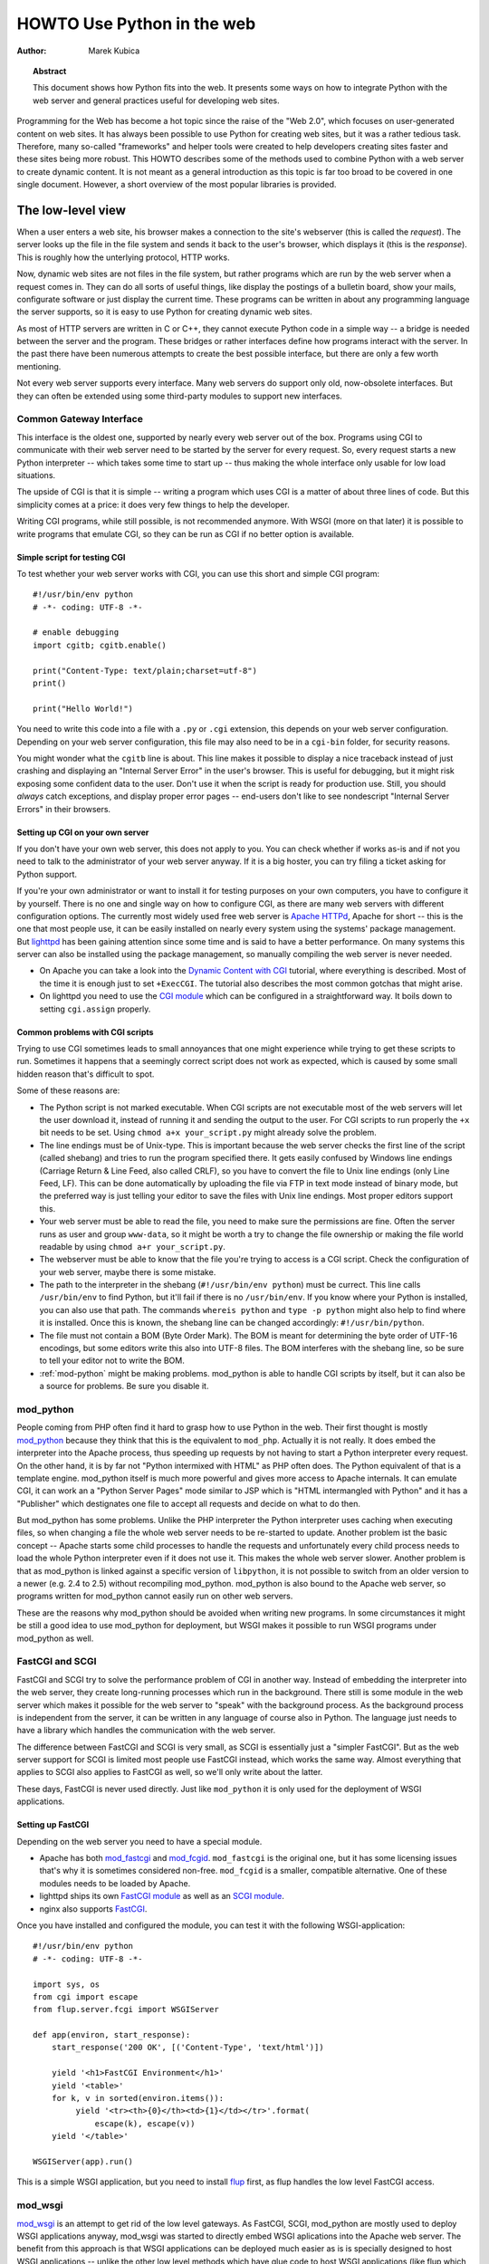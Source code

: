 *******************************
  HOWTO Use Python in the web
*******************************

:Author: Marek Kubica

.. topic:: Abstract

   This document shows how Python fits into the web.  It presents some ways on
   how to integrate Python with the web server and general practices useful for
   developing web sites.


Programming for the Web has become a hot topic since the raise of the "Web 2.0",
which focuses on user-generated content on web sites.  It has always been
possible to use Python for creating web sites, but it was a rather tedious task.
Therefore, many so-called "frameworks" and helper tools were created to help
developers creating sites faster and these sites being more robust.  This HOWTO
describes some of the methods used to combine Python with a web server to create
dynamic content.  It is not meant as a general introduction as this topic is far
too broad to be covered in one single document.  However, a short overview of
the most popular libraries is provided.

.. seealso::

   While this HOWTO tries to give an overview over Python in the Web, it cannot
   always be as up to date as desired.  Web development in Python is moving
   forward rapidly, so the wiki page on `Web Programming
   <http://wiki.python.org/moin/WebProgramming>`_ might be more in sync with
   recent development.


The low-level view
==================

.. .. image:: http.png

When a user enters a web site, his browser makes a connection to the site's
webserver (this is called the *request*).  The server looks up the file in the
file system and sends it back to the user's browser, which displays it (this is
the *response*).  This is roughly how the unterlying protocol, HTTP works.

Now, dynamic web sites are not files in the file system, but rather programs
which are run by the web server when a request comes in.  They can do all sorts
of useful things, like display the postings of a bulletin board, show your
mails, configurate software or just display the current time.  These programs
can be written in about any programming language the server supports, so it is
easy to use Python for creating dynamic web sites.

As most of HTTP servers are written in C or C++, they cannot execute Python code
in a simple way -- a bridge is needed between the server and the program.  These
bridges or rather interfaces define how programs interact with the server.  In
the past there have been numerous attempts to create the best possible
interface, but there are only a few worth mentioning.

Not every web server supports every interface.  Many web servers do support only
old, now-obsolete interfaces.  But they can often be extended using some
third-party modules to support new interfaces.


Common Gateway Interface
------------------------

This interface is the oldest one, supported by nearly every web server out of
the box.  Programs using CGI to communicate with their web server need to be
started by the server for every request.  So, every request starts a new Python
interpreter -- which takes some time to start up -- thus making the whole
interface only usable for low load situations.

The upside of CGI is that it is simple -- writing a program which uses CGI is a
matter of about three lines of code.  But this simplicity comes at a price: it
does very few things to help the developer.

Writing CGI programs, while still possible, is not recommended anymore.  With
WSGI (more on that later) it is possible to write programs that emulate CGI, so
they can be run as CGI if no better option is available.

.. seealso::

   The Python standard library includes some modules that are helpful for
   creating plain CGI programs:

   * :mod:`cgi` -- Handling of user input in CGI scripts
   * :mod:`cgitb` -- Displays nice tracebacks when errors happen in of CGI
     applications, instead of presenting a "500 Internal Server Error" message

   The Python wiki features a page on `CGI scripts
   <http://wiki.python.org/moin/CgiScripts>`_ with some additional information
   about CGI in Python.

   
Simple script for testing CGI
^^^^^^^^^^^^^^^^^^^^^^^^^^^^^

To test whether your web server works with CGI, you can use this short and
simple CGI program::

    #!/usr/bin/env python
    # -*- coding: UTF-8 -*-

    # enable debugging
    import cgitb; cgitb.enable()

    print("Content-Type: text/plain;charset=utf-8")
    print()

    print("Hello World!")

You need to write this code into a file with a ``.py`` or ``.cgi`` extension,
this depends on your web server configuration.  Depending on your web server
configuration, this file may also need to be in a ``cgi-bin`` folder, for
security reasons.

You might wonder what the ``cgitb`` line is about.  This line makes it possible
to display a nice traceback instead of just crashing and displaying an "Internal
Server Error" in the user's browser.  This is useful for debugging, but it might
risk exposing some confident data to the user.  Don't use it when the script is
ready for production use.  Still, you should *always* catch exceptions, and
display proper error pages -- end-users don't like to see nondescript "Internal
Server Errors" in their browsers.


Setting up CGI on your own server
^^^^^^^^^^^^^^^^^^^^^^^^^^^^^^^^^

If you don't have your own web server, this does not apply to you.  You can
check whether if works as-is and if not you need to talk to the administrator of
your web server anyway. If it is a big hoster, you can try filing a ticket
asking for Python support.

If you're your own administrator or want to install it for testing purposes on
your own computers, you have to configure it by yourself.  There is no one and
single way on how to configure CGI, as there are many web servers with different
configuration options.  The currently most widely used free web server is
`Apache HTTPd <http://httpd.apache.org/>`_, Apache for short -- this is the one
that most people use, it can be easily installed on nearly every system using
the systems' package management.  But `lighttpd <http://www.lighttpd.net>`_ has
been gaining attention since some time and is said to have a better performance.
On many systems this server can also be installed using the package management,
so manually compiling the web server is never needed.

* On Apache you can take a look into the `Dynamic Content with CGI
  <http://httpd.apache.org/docs/2.2/howto/cgi.html>`_ tutorial, where everything
  is described.  Most of the time it is enough just to set ``+ExecCGI``.  The
  tutorial also describes the most common gotchas that might arise.
* On lighttpd you need to use the `CGI module
  <http://trac.lighttpd.net/trac/wiki/Docs%3AModCGI>`_ which can be configured
  in a straightforward way.  It boils down to setting ``cgi.assign`` properly.


Common problems with CGI scripts
^^^^^^^^^^^^^^^^^^^^^^^^^^^^^^^^

Trying to use CGI sometimes leads to small annoyances that one might experience
while trying to get these scripts to run.  Sometimes it happens that a seemingly
correct script does not work as expected, which is caused by some small hidden
reason that's difficult to spot.

Some of these reasons are:

* The Python script is not marked executable.  When CGI scripts are not
  executable most of the web servers will let the user download it, instead of
  running it and sending the output to the user.  For CGI scripts to run
  properly the ``+x`` bit needs to be set.  Using ``chmod a+x your_script.py``
  might already solve the problem.
* The line endings must be of Unix-type.  This is important because the web
  server checks the first line of the script (called shebang) and tries to run
  the program specified there.  It gets easily confused by Windows line endings
  (Carriage Return & Line Feed, also called CRLF), so you have to convert the
  file to Unix line endings (only Line Feed, LF).  This can be done
  automatically by uploading the file via FTP in text mode instead of binary
  mode, but the preferred way is just telling your editor to save the files with
  Unix line endings.  Most proper editors support this.
* Your web server must be able to read the file, you need to make sure the
  permissions are fine.  Often the server runs as user and group ``www-data``,
  so it might be worth a try to change the file ownership or making the file
  world readable by using ``chmod a+r your_script.py``.
* The webserver must be able to know that the file you're trying to access is a
  CGI script.  Check the configuration of your web server, maybe there is some
  mistake.
* The path to the interpreter in the shebang (``#!/usr/bin/env python``) must be
  currect.  This line calls ``/usr/bin/env`` to find Python, but it'll fail if
  there is no ``/usr/bin/env``.  If you know where your Python is installed, you
  can also use that path.  The commands ``whereis python`` and ``type -p
  python`` might also help to find where it is installed.  Once this is known,
  the shebang line can be changed accordingly: ``#!/usr/bin/python``.
* The file must not contain a BOM (Byte Order Mark). The BOM is meant for
  determining the byte order of UTF-16 encodings, but some editors write this
  also into UTF-8 files.  The BOM interferes with the shebang line, so be sure
  to tell your editor not to write the BOM.
* :ref:`mod-python` might be making problems.  mod_python is able to handle CGI
  scripts by itself, but it can also be a source for problems.  Be sure you
  disable it.


.. _mod-python:

mod_python
----------

People coming from PHP often find it hard to grasp how to use Python in the web.
Their first thought is mostly `mod_python <http://www.modpython.org/>`_ because
they think that this is the equivalent to ``mod_php``.  Actually it is not
really.  It does embed the interpreter into the Apache process, thus speeding up
requests by not having to start a Python interpreter every request.  On the
other hand, it is by far not "Python intermixed with HTML" as PHP often does.
The Python equivalent of that is a template engine.  mod_python itself is much
more powerful and gives more access to Apache internals.  It can emulate CGI, it
can work an a "Python Server Pages" mode similar to JSP which is "HTML
intermangled with Python" and it has a "Publisher" which destignates one file to
accept all requests and decide on what to do then.

But mod_python has some problems.  Unlike the PHP interpreter the Python
interpreter uses caching when executing files, so when changing a file the whole
web server needs to be re-started to update.  Another problem ist the basic
concept -- Apache starts some child processes to handle the requests and
unfortunately every child process needs to load the whole Python interpreter
even if it does not use it.  This makes the whole web server slower.  Another
problem is that as mod_python is linked against a specific version of
``libpython``, it is not possible to switch from an older version to a newer
(e.g. 2.4 to 2.5) without recompiling mod_python.  mod_python is also bound to
the Apache web server, so programs written for mod_python cannot easily run on
other web servers.

These are the reasons why mod_python should be avoided when writing new
programs.  In some circumstances it might be still a good idea to use mod_python
for deployment, but WSGI makes it possible to run WSGI programs under mod_python
as well.


FastCGI and SCGI
----------------

FastCGI and SCGI try to solve the performance problem of CGI in another way.
Instead of embedding the interpreter into the web server, they create
long-running processes which run in the background. There still is some module
in the web server which makes it possible for the web server to "speak" with the
background process.  As the background process is independent from the server,
it can be written in any language of course also in Python.  The language just
needs to have a library which handles the communication with the web server.

The difference between FastCGI and SCGI is very small, as SCGI is essentially
just a "simpler FastCGI".  But as the web server support for SCGI is limited
most people use FastCGI instead, which works the same way.  Almost everything
that applies to SCGI also applies to FastCGI as well, so we'll only write about
the latter.

These days, FastCGI is never used directly.  Just like ``mod_python`` it is only
used for the deployment of WSGI applications.

.. seealso::

   * `FastCGI, SCGI, and Apache: Background and Future
     <http://www.vmunix.com/mark/blog/archives/2006/01/02/fastcgi-scgi-and-apache-background-and-future/>`_
     is a discussion on why the concept of FastCGI and SCGI is better that that
     of mod_python.


Setting up FastCGI
^^^^^^^^^^^^^^^^^^

Depending on the web server you need to have a special module.

* Apache has both `mod_fastcgi <http://www.fastcgi.com/>`_ and `mod_fcgid
  <http://fastcgi.coremail.cn/>`_.  ``mod_fastcgi`` is the original one, but it
  has some licensing issues that's why it is sometimes considered non-free.
  ``mod_fcgid`` is a smaller, compatible alternative. One of these modules needs
  to be loaded by Apache.
* lighttpd ships its own `FastCGI module
  <http://trac.lighttpd.net/trac/wiki/Docs%3AModFastCGI>`_ as well as an `SCGI
  module <http://trac.lighttpd.net/trac/wiki/Docs%3AModSCGI>`_.
* nginx also supports `FastCGI
  <http://wiki.codemongers.com/NginxSimplePythonFCGI>`_.

Once you have installed and configured the module, you can test it with the
following WSGI-application::

    #!/usr/bin/env python
    # -*- coding: UTF-8 -*-

    import sys, os
    from cgi import escape
    from flup.server.fcgi import WSGIServer

    def app(environ, start_response):
        start_response('200 OK', [('Content-Type', 'text/html')])

        yield '<h1>FastCGI Environment</h1>'
        yield '<table>'
        for k, v in sorted(environ.items()):
             yield '<tr><th>{0}</th><td>{1}</td></tr>'.format(
                 escape(k), escape(v))
        yield '</table>'

    WSGIServer(app).run()

This is a simple WSGI application, but you need to install `flup
<http://pypi.python.org/pypi/flup/1.0>`_ first, as flup handles the low level
FastCGI access.

.. seealso::

   There is some documentation on `setting up Django with FastCGI
   <http://www.djangoproject.com/documentation/fastcgi/>`_, most of which can be
   reused for other WSGI-compliant frameworks and libraries.  Only the
   ``manage.py`` part has to be changed, the example used here can be used
   instead. Django does more or less the exact same thing.


mod_wsgi
--------

`mod_wsgi <http://www.modwsgi.org/>`_ is an attempt to get rid of the low level
gateways.  As FastCGI, SCGI, mod_python are mostly used to deploy WSGI
applications anyway, mod_wsgi was started to directly embed WSGI aplications
into the Apache web server.  The benefit from this approach is that WSGI
applications can be deployed much easier as is is specially designed to host
WSGI applications -- unlike the other low level methods which have glue code to
host WSGI applications (like flup which was mentioned before).  The downside is
that mod_wsgi is limited to the Apache web server, other servers would need
their own implementations of mod_wsgi.

It supports two modes: the embedded mode in which it integrates with the Apache
process and the daemon mode which is more FastCGI-like.  Contrary to FastCGI,
mod_wsgi handles the worker-processes by itself which makes administration
easier.


.. _WSGI:

Step back: WSGI
===============

WSGI was already mentioned several times so it has to be something important.
In fact it really is, so now it's time to explain.

The *Web Server Gateway Interface*, :pep:`333` or WSGI for short is currently
the best possible way to Python web programming.  While it is great for
programmers writing frameworks, the normal person does not need to get in direct
contact with it.  But when choosing a framework for web development it is a good
idea to take one which supports WSGI.

The big profit from WSGI is the unification.  When your program is compatible
with WSGI -- that means that your framework has support for WSGI, your program
can be deployed on every web server interface for which there are WSGI wrappers.
So you do not need to care about whether the user uses mod_python or FastCGI --
with WSGI it just works on any gateway interface.  The Python standard library
contains its own WSGI server :mod:`wsgiref`, which is a small web server that
can be used for testing.

A really great WSGI feature are the middlewares.  Middlewares are layers around
your program which can add various functionality to it.  There is a `number of
middlewares <http://wsgi.org/wsgi/Middleware_and_Utilities>`_ already available.
For example, instead of writing your own session management (to identify a user
in subsequent requests, as HTTP does not maintain state, so it does now know
that the requests belong to the same user) you can just take one middleware,
plug it in and you can rely an already existing functionality.  The same thing
is compression -- say you want to compress your HTML using gzip, to save your
server's bandwidth.  So you only need to plug-in a middleware and you're done.
Authentication is also a problem easily solved using a middleware.

So, generally -- although WSGI may seem complex, the initial phase of learning
can be very rewarding as WSGI does already have solutions to many problems that
might arise while writing web sites.


WSGI Servers
------------

The code that is used to connect to various low level gateways like CGI or
mod_python is called *WSGI server*.  One of these servers is ``flup`` which was
already mentioned and supports FastCGI, SCGI as well as `AJP
<http://en.wikipedia.org/wiki/Apache_JServ_Protocol>`_.  Some of these servers
are written in Python as ``flup`` is, but there also exist others which are
written in C and can be used as drop-in replacements.

There are quite a lot of servers already available, so a Python web application
can be deployed nearly everywhere.  This is one big advantage that Python has
compared with other web techniques.

.. seealso::

   A good overview of all WSGI-related code can be found in the `WSGI wiki
   <http://wsgi.org/wsgi>`_, which contains an extensive list of `WSGI servers
   <http://wsgi.org/wsgi/Servers>`_, which can be used by *every* application
   supporting WSGI.

   You might be interested in some WSGI-supporting modules already contained in
   the standard library, namely:
    
   * :mod:`wsgiref` -- some tiny utilities and servers for WSGI


Case study: MoinMoin
--------------------

What does WSGI give the web application developer?  Let's take a look on one
long existing web application written in Python without using WSGI.

One of the most widely used wiki software is `MoinMoin <http://moinmo.in/>`_.
It was created in 2000, so it predates WSGI by about three years.  While it now
includes support for WSGI, older versions needed separate code to run on CGI,
mod_python, FastCGI and standalone.  Now, this all is possible by using WSGI and
the already-written gateways.  For running with on FastCGI ``flup`` can be used,
for running a standalone server :mod:`wsgiref` is the way to go.


Model-view-controller
=====================

The term *MVC* is often heard in statements like "framework *foo* supports MVC".
While MVC is not really something technical but rather organisational, many web
frameworks use this model to help the developer to bring structure into his
program.  Bigger web applications can have lots of code so it is a good idea to
have structure in the program right from the beginnings.  That way, even users
of other frameworks (or even languages, as MVC is nothing Python-specific) can
understand the existing code easier, as they are already familiar with the
structure.

MVC stands for three components:

* The *model*.  This is the data that is meant to modify.  In Python frameworks
  this component is often represented by the classes used by the
  object-relational mapper.  So, all declarations go here.
* The *view*.  This component's job is to display the data of the model to the
  user.  Typically this component is represented by the templates.
* The *controller*.  This is the layer between the user and the model.  The
  controller reacts on user actions (like opening some specific URL) and tells
  the model to modify the data if neccessary.

While one might think that MVC is a complex design pattern, in fact it is not.
It is used in Python because it has turned out to be useful for creating clean,
maintainable web sites.

.. note::

   While not all Python frameworks explicitly support MVC, it is often trivial
   to create a web site which uses the MVC pattern by seperating the data logic
   (the model) from the user interaction logic (the controller) and the
   templates (the view).  That's why it is important not to write unneccessary
   Python code in the templates -- it is against MVC and creates more chaos.

.. seealso::

   The english Wikipedia has an article about the `Model-View-Controller pattern
   <http://en.wikipedia.org/wiki/Model-view-controller>`_, which includes a long
   list of web frameworks for different programming languages.


Ingredients for web sites
=========================

Web sites are complex constructs, so tools were created to help the web site
developer to make his work maintainable.  None of these tools are in any way
Python specific, they also exist for other programming languages as well.  Of
course, developers are not forced to use these tools and often there is no
"best" tool, but it is worth informing yourself before choosing something
because of the big number of helpers that the developer can use.


.. seealso::

   People have written far more components that can be combined than these
   presented here.  The Python wiki has a page about these components, called
   `Web Components <http://wiki.python.org/moin/WebComponents>`_.


Templates
---------

Mixing of HTML and Python code is possible with some libraries.  While
convenient at first, it leads to horribly unmaintainable code.  That's why
templates exist.  Templates are, in the simplest case, just HTML files with
placeholders.  The HTML is sent to the user's browser after filling out the
placeholders.

Python already includes such simple templates::

    # a simple template
    template = "<html><body><h1>Hello {who}!</h1></body></html>"
    print(template.format(who="Reader"))

The Python standard library also includes some more advanced templates usable
through :class:`string.Template`, but in HTML templates it is needed to use
conditional and looping contructs like Python's *for* and *if*.  So, some
*template engine* is needed.

Now, Python has a lot of template engines which can be used with or without a
`framework`_.  Some of these are using a plain-text programming language which
is very easy to learn as it is quite limited while others use XML so the
template output is always guaranteed to be valid XML.  Some `frameworks`_ ship
their own template engine or recommend one particular.  If one is not yet sure,
using these is a good idea.

.. note::

   While Python has quite a lot of different template engines it usually does
   not make sense to use a homebrewed template system.  The time needed to
   evaluate all templating systems is not really worth it, better invest the
   time in looking through the most popular ones.  Some frameworks have their
   own template engine or have a recommentation for one.  It's wise to use
   these.
  
   Popular template engines include:

   * Mako
   * Genshi
   * Jinja

.. seealso::

   Lots of different template engines divide the attention between themselves
   because it's easy to create them in Python.  The page `Templating
   <http://wiki.python.org/moin/Templating>`_ in the wiki lists a big,
   ever-growing number of these.


Data persistence
----------------

*Data persistence*, while sounding very complicated is just about storing data.
This data might be the text of blog entries, the postings of a bulletin board or
the text of a wiki page.  As always, there are different ways to store
informations on a web server.

Often relational database engines like `MySQL <http://www.mysql.com/>`_ or
`PostgreSQL <http://http://www.postgresql.org/>`_ are used due to their good
performance handling very large databases consisting of up to millions of
entries.  These are *queried* using a language called `SQL
<http://en.wikipedia.org/wiki/SQL>`_.  Python programmers in general do not like
SQL too much, they prefer to work with objects.  It is possible to save Python
objects into a database using a technology called `ORM
<http://en.wikipedia.org/wiki/Object-relational_mapping>`_.  ORM translates all
object-oriented access into SQL code under the hood, the user does not need to
think about it.  Most `frameworks`_ use ORMs and it works quite well.

A second possibility is using files that are saved on the hard disk (sometimes
called flatfiles).  This is very easy, but is not too fast.  There is even a
small database engine called `SQLite <http://www.sqlite.org/>`_ which is bundled
with Python in the :mod:`sqlite` module and uses only one file.  This database
can be used to store objects via an ORM and has no other dependencies.  For
smaller sites SQLite is just enough.  But it is not the only way in which data
can be saved into the file systems.  Sometimes normal, plain text files are
enough.

The third and least used possibility are so-called object oriented databases.
These databases store the *actual objects* instead of the relations that
OR-mapping creates between rows in a database.  This has the advantage that
nearly all objects can be saven in a straightforward way, unlike in relational
databases where some objects are very hard to represent with ORMs.

`Frameworks`_ often give the users hints on which method to choose, it is
usually a good idea to stick to these unless there are some special requirements
which require to use the one method and not the other.

.. seealso::

   * `Persistence Tools <http://wiki.python.org/moin/PersistenceTools>`_ lists
     possibilities on how to save data in the file system, some of these modules
     are part of the standard library
   * `Database Programming <http://wiki.python.org/moin/DatabaseProgramming>`_
     helps on choosing a method on how to save the data
   * `SQLAlchemy <http://www.sqlalchemy.org/>`_, the most powerful OR-Mapper for
     Python and `Elixir <http://elixir.ematia.de/>`_ which makes it easier to
     use
   * `SQLObject <http://www.sqlobject.org/>`_, another popular OR-Mapper
   * `ZODB <https://launchpad.net/zodb>`_ and `Durus
     <http://www.mems-exchange.org/software/durus/>`_, two object oriented
     databases


.. _framework:

Frameworks
==========

As web sites can easily become quite large, there are so-called frameworks which
were created to help the developer with making these sites.  Although the most
well-known framework is Ruby on Rails, Python does also have its own frameworks
which are partly inspired by Rails or which were existing a long time before
Rails.

Two possible approaches to web frameworks exist: the minimalistic approach and
the all-inclusive approach (somtimes called *full-stack*). Frameworks which are
all-inclusive give you everything you need to start working, like a template
engine, some way to save and access data in databases and many features more.
Most users are best off using these as they are widely used by lots of other
users and well documented in form of books and tutorials.  Other web frameworks
go the minimalistic approach trying to be as flexible as possible leaving the
user the freedom to choose what's best for him.

The majority of users is best off with all-inclusive framewors.  They bring
everything along so a user can just jump in and start to code.  While they do
have some limitations they can fullfill 80% of what one will ever want to
perfectly.  They consist of various components which are designed to work
together as good as possible.

The multitude of web frameworks written in Python demonstrates that it is really
easy to write one.  One of the most well-known web applications written in
Python is `Zope <http://www.zope.org/>`_ which can be regarded as some kind of
big framework.  But Zope was not the only framework, there were some others
which are by now nearly forgotten.  These do not need to be mentioned anymore,
because most people that used them moved on to newer ones.


Some notable frameworks
-----------------------

There is an incredible number of frameworks, so there is no way to describe them
all.  It is not even neccessary, as most of these frameworks are nothing special
and everything that can be done with these can also be done with one of the
popular ones.


Django
^^^^^^

`Django <http://www.djangoproject.com/>`_ is a framework consisting of several
tightly coupled elements which were written from scratch and work together very
well.  It includes an ORM which is quite powerful while being simple to use and
has a great online administration interface which makes it possible to edit the
data in the database with a browser.  The template engine is text-based and is
designed to be usable for page designers who cannot write Python.  It supports
so-called template inheritance and filters (which work like Unix pipes).  Django
has many handy features bundled, like creation of RSS feeds or generic views
which make it possible to write web sites nearly without any Python code.

It has a big, international community which has created many sites using Django.
There are also quite a lot of add-on projects which extend Django's normal
functionality.  This is partly due to Django's well written `online
documentation <http://doc.djangoproject.com/>`_ and the `Django book
<http://www.djangobook.com/>`_.


.. note::

   Although Django is an MVC-style framework, it calls the components
   differently, which is described in the `Django FAQ
   <http://www.djangoproject.com/documentation/faq/#django-appears-to-be-a-mvc-framework-but-you-call-the-controller-the-view-and-the-view-the-template-how-come-you-don-t-use-the-standard-names>`_.


TurboGears
^^^^^^^^^^

The other popular web framework in Python is `TurboGears
<http://www.turbogears.org/>`_.  It takes the approach of using already existing
components and combining them with glue code to create a seamless experience.
TurboGears gives the user more flexibility on which components to choose, the
ORM can be switched between some easy to use but limited and complex but very
powerful.  Same goes for the template engine.  One strong point about TurboGears
is that the components that it consists of can be used easily in other projects
without depending on TurboGears, for example the underlying web server CherryPy.

The documentation can be found in the `TurboGears wiki
<http://docs.turbogears.org/>`_, where links to screencasts can be found.
TurboGears has also an active user community which can respond to most related
questions.  There is also a `TurboGears book <http://turbogearsbook.com/>`_
published, which is a good starting point.

The plan for the next major version of TurboGears, version 2.0 is to switch to a
more flexible base provided by another very flexible web framework called
`Pylons <http://pylonshq.com/>`_.


Other notable frameworks
^^^^^^^^^^^^^^^^^^^^^^^^

These two are of course not the only frameworks that are available, there are
also some less-popular frameworks worth mentioning.

One of these is the already mentioned Zope, which has been around for quite a
long time.  With Zope 2.x having been known as rather un-pythonic, the newer
Zope 3.x tries to change that and therefore gets more acceptance from Python
programmers.  These efforts already showed results, there is a project which
connects Zope with WSGI called `Repoze <http://repoze.org/>`_ and another
project called `Grok <http://grok.zope.org/>`_ which makes it possible for
"normal" Python programmers use the very mature Zope components.

Another framework that's already been mentioned is `Pylons`_.  Pylons is much
like TurboGears with ab even stronger emphasis on flexibility, which is bought
at the cost of being more difficult to use.  Nearly every component can be
exchanged, which makes it neccessary to use the documentation of every single
component, because there are so many Pylons combinations possible that can
satisfy every requirement.  Pylons builds upon `Paste
<http://pythonpaste.org/>`_, an extensive set of tools which are handy for WSGI.

And that's still not everything.  The most up-to-date information can always be
found in the Python wiki.

.. seealso::
    
   The Python wiki contains an extensive list of `web frameworks
   <http://wiki.python.org/moin/WebFrameworks>`_.

   Most frameworks also have their own mailing lists and IRC channels, look out
   for these on the projects' websites.  There is also a general "Python in the
   Web" IRC channel on freenode called `#python.web
   <http://wiki.python.org/moin/PoundPythonWeb>`_.
